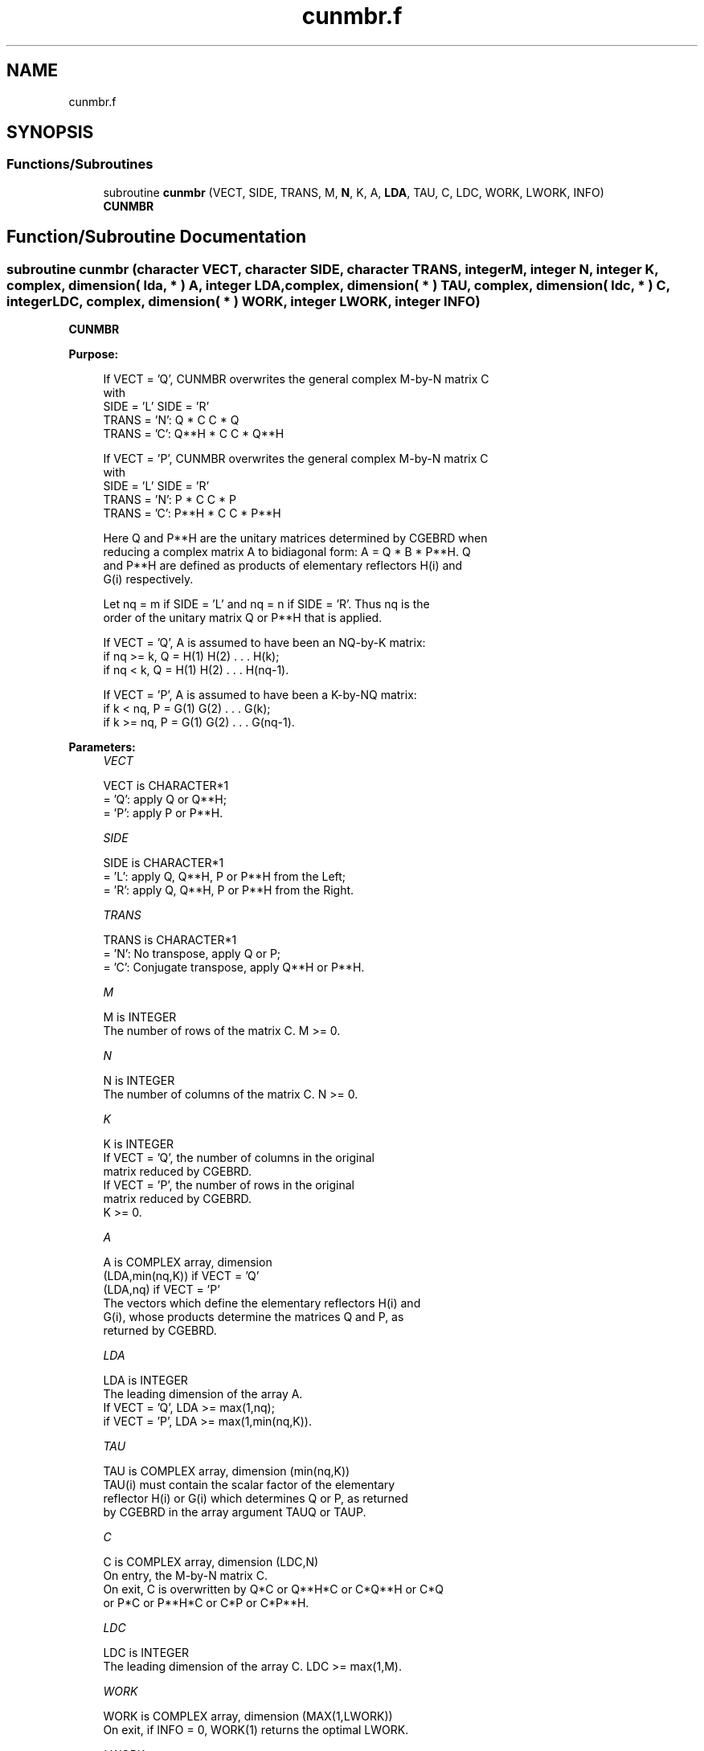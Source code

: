 .TH "cunmbr.f" 3 "Tue Nov 14 2017" "Version 3.8.0" "LAPACK" \" -*- nroff -*-
.ad l
.nh
.SH NAME
cunmbr.f
.SH SYNOPSIS
.br
.PP
.SS "Functions/Subroutines"

.in +1c
.ti -1c
.RI "subroutine \fBcunmbr\fP (VECT, SIDE, TRANS, M, \fBN\fP, K, A, \fBLDA\fP, TAU, C, LDC, WORK, LWORK, INFO)"
.br
.RI "\fBCUNMBR\fP "
.in -1c
.SH "Function/Subroutine Documentation"
.PP 
.SS "subroutine cunmbr (character VECT, character SIDE, character TRANS, integer M, integer N, integer K, complex, dimension( lda, * ) A, integer LDA, complex, dimension( * ) TAU, complex, dimension( ldc, * ) C, integer LDC, complex, dimension( * ) WORK, integer LWORK, integer INFO)"

.PP
\fBCUNMBR\fP  
.PP
\fBPurpose: \fP
.RS 4

.PP
.nf
 If VECT = 'Q', CUNMBR overwrites the general complex M-by-N matrix C
 with
                 SIDE = 'L'     SIDE = 'R'
 TRANS = 'N':      Q * C          C * Q
 TRANS = 'C':      Q**H * C       C * Q**H

 If VECT = 'P', CUNMBR overwrites the general complex M-by-N matrix C
 with
                 SIDE = 'L'     SIDE = 'R'
 TRANS = 'N':      P * C          C * P
 TRANS = 'C':      P**H * C       C * P**H

 Here Q and P**H are the unitary matrices determined by CGEBRD when
 reducing a complex matrix A to bidiagonal form: A = Q * B * P**H. Q
 and P**H are defined as products of elementary reflectors H(i) and
 G(i) respectively.

 Let nq = m if SIDE = 'L' and nq = n if SIDE = 'R'. Thus nq is the
 order of the unitary matrix Q or P**H that is applied.

 If VECT = 'Q', A is assumed to have been an NQ-by-K matrix:
 if nq >= k, Q = H(1) H(2) . . . H(k);
 if nq < k, Q = H(1) H(2) . . . H(nq-1).

 If VECT = 'P', A is assumed to have been a K-by-NQ matrix:
 if k < nq, P = G(1) G(2) . . . G(k);
 if k >= nq, P = G(1) G(2) . . . G(nq-1).
.fi
.PP
 
.RE
.PP
\fBParameters:\fP
.RS 4
\fIVECT\fP 
.PP
.nf
          VECT is CHARACTER*1
          = 'Q': apply Q or Q**H;
          = 'P': apply P or P**H.
.fi
.PP
.br
\fISIDE\fP 
.PP
.nf
          SIDE is CHARACTER*1
          = 'L': apply Q, Q**H, P or P**H from the Left;
          = 'R': apply Q, Q**H, P or P**H from the Right.
.fi
.PP
.br
\fITRANS\fP 
.PP
.nf
          TRANS is CHARACTER*1
          = 'N':  No transpose, apply Q or P;
          = 'C':  Conjugate transpose, apply Q**H or P**H.
.fi
.PP
.br
\fIM\fP 
.PP
.nf
          M is INTEGER
          The number of rows of the matrix C. M >= 0.
.fi
.PP
.br
\fIN\fP 
.PP
.nf
          N is INTEGER
          The number of columns of the matrix C. N >= 0.
.fi
.PP
.br
\fIK\fP 
.PP
.nf
          K is INTEGER
          If VECT = 'Q', the number of columns in the original
          matrix reduced by CGEBRD.
          If VECT = 'P', the number of rows in the original
          matrix reduced by CGEBRD.
          K >= 0.
.fi
.PP
.br
\fIA\fP 
.PP
.nf
          A is COMPLEX array, dimension
                                (LDA,min(nq,K)) if VECT = 'Q'
                                (LDA,nq)        if VECT = 'P'
          The vectors which define the elementary reflectors H(i) and
          G(i), whose products determine the matrices Q and P, as
          returned by CGEBRD.
.fi
.PP
.br
\fILDA\fP 
.PP
.nf
          LDA is INTEGER
          The leading dimension of the array A.
          If VECT = 'Q', LDA >= max(1,nq);
          if VECT = 'P', LDA >= max(1,min(nq,K)).
.fi
.PP
.br
\fITAU\fP 
.PP
.nf
          TAU is COMPLEX array, dimension (min(nq,K))
          TAU(i) must contain the scalar factor of the elementary
          reflector H(i) or G(i) which determines Q or P, as returned
          by CGEBRD in the array argument TAUQ or TAUP.
.fi
.PP
.br
\fIC\fP 
.PP
.nf
          C is COMPLEX array, dimension (LDC,N)
          On entry, the M-by-N matrix C.
          On exit, C is overwritten by Q*C or Q**H*C or C*Q**H or C*Q
          or P*C or P**H*C or C*P or C*P**H.
.fi
.PP
.br
\fILDC\fP 
.PP
.nf
          LDC is INTEGER
          The leading dimension of the array C. LDC >= max(1,M).
.fi
.PP
.br
\fIWORK\fP 
.PP
.nf
          WORK is COMPLEX array, dimension (MAX(1,LWORK))
          On exit, if INFO = 0, WORK(1) returns the optimal LWORK.
.fi
.PP
.br
\fILWORK\fP 
.PP
.nf
          LWORK is INTEGER
          The dimension of the array WORK.
          If SIDE = 'L', LWORK >= max(1,N);
          if SIDE = 'R', LWORK >= max(1,M);
          if N = 0 or M = 0, LWORK >= 1.
          For optimum performance LWORK >= max(1,N*NB) if SIDE = 'L',
          and LWORK >= max(1,M*NB) if SIDE = 'R', where NB is the
          optimal blocksize. (NB = 0 if M = 0 or N = 0.)

          If LWORK = -1, then a workspace query is assumed; the routine
          only calculates the optimal size of the WORK array, returns
          this value as the first entry of the WORK array, and no error
          message related to LWORK is issued by XERBLA.
.fi
.PP
.br
\fIINFO\fP 
.PP
.nf
          INFO is INTEGER
          = 0:  successful exit
          < 0:  if INFO = -i, the i-th argument had an illegal value
.fi
.PP
 
.RE
.PP
\fBAuthor:\fP
.RS 4
Univ\&. of Tennessee 
.PP
Univ\&. of California Berkeley 
.PP
Univ\&. of Colorado Denver 
.PP
NAG Ltd\&. 
.RE
.PP
\fBDate:\fP
.RS 4
December 2016 
.RE
.PP

.PP
Definition at line 199 of file cunmbr\&.f\&.
.SH "Author"
.PP 
Generated automatically by Doxygen for LAPACK from the source code\&.
